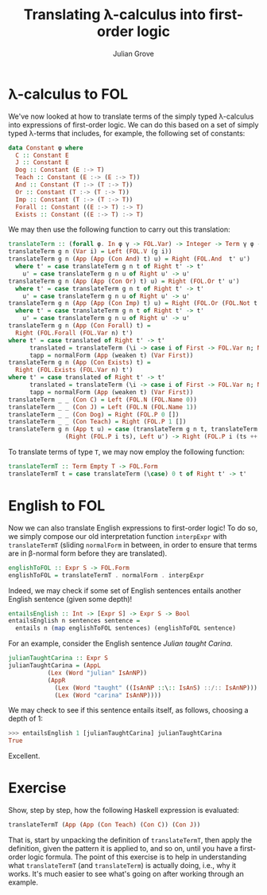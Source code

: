 #+html_head: <link rel="stylesheet" type="text/css" href="../../htmlize.css"/>
#+html_head: <link rel="stylesheet" type="text/css" href="../../readtheorg.css"/>
#+html_head: <script src="../../jquery.min.js"></script>
#+html_head: <script src="../../bootstrap.min.js"></script>
#+html_head: <script type="text/javascript" src="../../readtheorg.js"></script>

#+Author: Julian Grove
#+Title: Translating λ-calculus into first-order logic

* λ-calculus to FOL
  We've now looked at how to translate terms of the simply typed λ-calculus into
  expressions of first-order logic. We can do this based on a set of simply
  typed λ-terms that includes, for example, the following set of constants:
  #+begin_src haskell
    data Constant φ where
      C :: Constant E
      J :: Constant E
      Dog :: Constant (E :-> T)
      Teach :: Constant (E :-> (E :-> T))
      And :: Constant (T :-> (T :-> T))
      Or :: Constant (T :-> (T :-> T))
      Imp :: Constant (T :-> (T :-> T))
      Forall :: Constant ((E :-> T) :-> T)
      Exists :: Constant ((E :-> T) :-> T)
  #+end_src

  We may then use the following function to carry out this translation:
  #+begin_src haskell
    translateTerm :: (forall φ. In φ γ -> FOL.Var) -> Integer -> Term γ φ -> Either FOL.Term FOL.Form
    translateTerm g n (Var i) = Left (FOL.V (g i))
    translateTerm g n (App (App (Con And) t) u) = Right (FOL.And  t' u')
      where t' = case translateTerm g n t of Right t' -> t'
	    u' = case translateTerm g n u of Right u' -> u'
    translateTerm g n (App (App (Con Or) t) u) = Right (FOL.Or t' u')
      where t' = case translateTerm g n t of Right t' -> t'
	    u' = case translateTerm g n u of Right u' -> u'
    translateTerm g n (App (App (Con Imp) t) u) = Right (FOL.Or (FOL.Not t') u')
      where t' = case translateTerm g n t of Right t' -> t'
	    u' = case translateTerm g n u of Right u' -> u'
    translateTerm g n (App (Con Forall) t) =
      Right (FOL.Forall (FOL.Var n) t')
	where t' = case translated of Right t' -> t'
	      translated = translateTerm (\i -> case i of First -> FOL.Var n; Next j -> g j) (succ n) tapp
	      tapp = normalForm (App (weaken t) (Var First))
    translateTerm g n (App (Con Exists) t) =
      Right (FOL.Exists (FOL.Var n) t')
	where t' = case translated of Right t' -> t'
	      translated = translateTerm (\i -> case i of First -> FOL.Var n; Next j -> g j) (succ n) tapp
	      tapp = normalForm (App (weaken t) (Var First))
    translateTerm _ _ (Con C) = Left (FOL.N (FOL.Name 0))
    translateTerm _ _ (Con J) = Left (FOL.N (FOL.Name 1))
    translateTerm _ _ (Con Dog) = Right (FOL.P 0 [])
    translateTerm _ _ (Con Teach) = Right (FOL.P 1 [])
    translateTerm g n (App t u) = case (translateTerm g n t, translateTerm g n u) of
				    (Right (FOL.P i ts), Left u') -> Right (FOL.P i (ts ++ [u']))
  #+end_src

  To translate terms of type ~T~, we may now employ the following function:
  #+begin_src haskell
    translateTermT :: Term Empty T -> FOL.Form
    translateTermT t = case translateTerm (\case) 0 t of Right t' -> t'
  #+end_src

* English to FOL
  Now we can also translate English expressions to first-order logic! To do so,
  we simply compose our old interpretation function ~interpExpr~ with
  ~translateTermT~ (sliding ~normalForm~ in between, in order to ensure that terms
  are in β-normal form before they are translated).
  #+begin_src haskell
    englishToFOL :: Expr S -> FOL.Form
    englishToFOL = translateTermT . normalForm . interpExpr
  #+end_src
  Indeed, we may check if some set of English sentences entails another English
  sentence (given some depth)!
  #+begin_src haskell
    entailsEnglish :: Int -> [Expr S] -> Expr S -> Bool
    entailsEnglish n sentences sentence =
      entails n (map englishToFOL sentences) (englishToFOL sentence)
  #+end_src

  For an example, consider the English sentence /Julian taught Carina/.
  #+begin_src haskell
    julianTaughtCarina :: Expr S
    julianTaughtCarina = (AppL
			   (Lex (Word "julian" IsAnNP))
			   (AppR
			     (Lex (Word "taught" ((IsAnNP ::\:: IsAnS) ::/:: IsAnNP)))
			     (Lex (Word "carina" IsAnNP))))
  #+end_src
  We may check to see if this sentence entails itself, as follows, choosing a
  depth of 1:
  #+begin_src haskell
    >>> entailsEnglish 1 [julianTaughtCarina] julianTaughtCarina
    True
  #+end_src
  Excellent.

* Exercise
  Show, step by step, how the following Haskell expression is evaluated:
  #+begin_src haskell
    translateTermT (App (App (Con Teach) (Con C)) (Con J))
  #+end_src
  That is, start by unpacking the definition of ~translateTermT~, then apply the
  definition, given the pattern it is applied to, and so on, until you have a
  first-order logic formula. The point of this exercise is to help in
  understanding what ~translateTermT~ (and ~translateTerm~) is actually doing, i.e.,
  why it works. It's much easier to see what's going on after working through an
  example.
